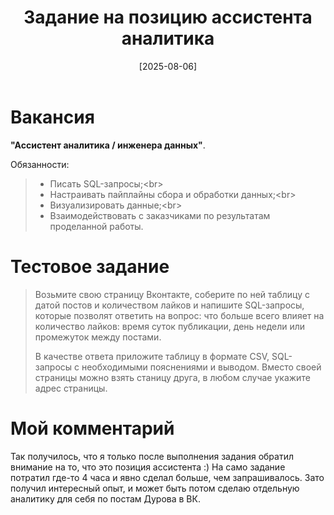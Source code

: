 #+title: Задание на позицию ассистента аналитика
#+date: [2025-08-06]
#+OPTIONS: \n:t

* Вакансия

*"Ассистент аналитика / инженера данных"*.

Обязанности:

#+begin_quote
- Писать SQL-запросы;<br>
- Настраивать пайплайны сбора и обработки данных;<br>
- Визуализировать данные;<br>
- Взаимодействовать с заказчиками по результатам проделанной работы.
#+end_quote

* Тестовое задание

#+begin_quote
Возьмите свою страницу Вконтакте, соберите по ней таблицу с датой постов и количеством лайков и напишите SQL-запросы, которые позволят ответить на вопрос: что больше всего влияет на количество лайков: время суток публикации, день недели или промежуток между постами.

В качестве ответа приложите таблицу в формате CSV, SQL-запросы с необходимыми пояснениями и выводом. Вместо своей страницы можно взять станицу друга, в любом случае укажите адрес страницы.
#+end_quote

* Мой комментарий

Так получилось, что я только после выполнения задания обратил внимание на то, что это позиция ассистента :) На само задание потратил где-то 4 часа и явно сделал больше, чем запрашивалось. Зато получил интересный опыт, и может быть потом сделаю отдельную аналитику для себя по постам Дурова в ВК.

